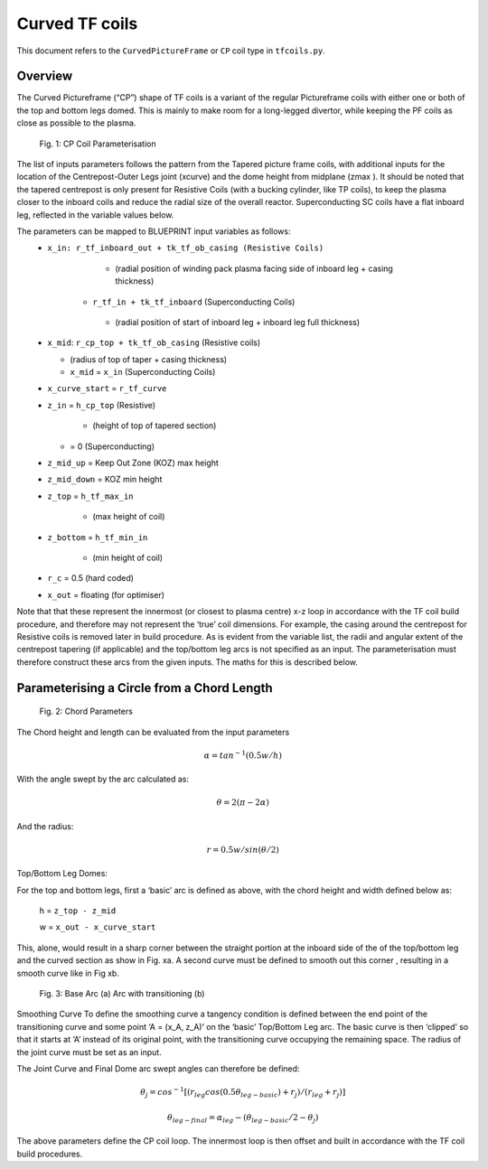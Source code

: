 Curved TF coils
================

This document refers to the ``CurvedPictureFrame`` or ``CP`` coil type in ``tfcoils.py``.  

Overview
--------
The Curved Pictureframe (“CP”) shape of TF coils is a variant of the regular Pictureframe
coils with either one or both of the top and bottom legs domed. This is mainly to make 
room for a long-legged divertor, while keeping the PF coils as close as possible to the 
plasma. 

.. figure:: ../images/CP_coils_params.png
    

    Fig. 1: CP Coil Parameterisation


The  list of inputs parameters follows the pattern from the Tapered picture frame  coils, 
with additional inputs for the location of the Centrepost-Outer Legs joint (xcurve) and the 
dome height from midplane (zmax  ). It should be noted that the tapered centrepost is only 
present for Resistive Coils (with a bucking cylinder, like TP coils), to keep the plasma 
closer to the inboard coils and reduce the radial size of the overall reactor. 
Superconducting SC coils have a flat inboard leg, reflected in the variable values below. 

The parameters can be mapped to BLUEPRINT input variables as follows:
    *  ``x_in: r_tf_inboard_out + tk_tf_ob_casing (Resistive Coils)``
  
            *	(radial position of winding pack plasma facing side of inboard leg + casing thickness)

        *	``r_tf_in + tk_tf_inboard`` (Superconducting Coils)

            *	(radial position of start of inboard leg + inboard leg full thickness)

    *	``x_mid``: ``r_cp_top + tk_tf_ob_casing`` (Resistive coils)

        *	(radius of top of taper + casing thickness)

        *	``x_mid`` = ``x_in`` (Superconducting Coils)

    *	``x_curve_start`` = ``r_tf_curve``

    *	``z_in`` = ``h_cp_top`` (Resistive)

            *	(height of top of tapered section)

        *	= 0 (Superconducting)

    *	``z_mid_up`` = Keep Out Zone (KOZ) max height

    *	``z_mid_down`` = KOZ min height

    *	``z_top`` = ``h_tf_max_in``

            *	(max height of coil)

    *	``z_bottom`` = ``h_tf_min_in``

            *	(min height of coil)

    *	``r_c`` = 0.5 (hard coded)

    *	``x_out`` = floating (for optimiser) 

Note that that these represent the innermost (or closest to plasma centre) x-z loop in accordance 
with the TF coil build procedure, and therefore may not represent the ‘true’ coil dimensions. For 
example, the casing around the centrepost for Resistive coils is removed later in build procedure.
As is evident from the variable list, the radii and angular extent of the centrepost tapering (if 
applicable) and the top/bottom leg arcs is not specified as an input. The parameterisation must 
therefore construct these arcs from the given inputs. The maths for this is described below.

Parameterising a Circle from a Chord Length   
-------------------------------------------

.. figure:: ../images/chord_arc.PNG
    

    Fig. 2: Chord Parameters

The Chord height and length can be evaluated from the input parameters

.. math:: 

    \alpha = tan^{-1}⁡ (0.5 w/h)

With the angle swept by the arc calculated as:

.. math:: 
    
    \theta = 2 (\pi - 2 \alpha)

And the radius:

.. math::
    
    r = 0.5 w/sin ⁡(\theta/2)

Top/Bottom Leg Domes:

For the top and bottom legs, first a ‘basic’ arc is defined as above, with the chord height and width 
defined below as:

    h = ``z_top - z_mid``

    w = ``x_out - x_curve_start``

This, alone, would result in a sharp corner between the straight portion at the inboard side of the 
of the top/bottom leg and the curved section  as show in Fig. xa. A second curve must be defined to 
smooth out this corner , resulting in a smooth curve like in Fig xb.
  
.. figure:: ../images/transitioning_curve.PNG
    

    Fig. 3: Base Arc (a) Arc with transitioning (b)

Smoothing Curve
To  define the smoothing curve a tangency condition is defined between the end point of the transitioning 
curve and some point ‘A = (x_A, z_A)’ on the ‘basic’ Top/Bottom Leg arc. The basic curve is then ‘clipped’ 
so that it starts at ‘A’ instead of its original point, with the transitioning curve occupying the remaining 
space. The radius of the joint curve must be set as an input.

The Joint Curve and Final Dome arc swept angles can therefore be defined:

.. math::

    \theta_j = cos^{-1} ⁡[(r_{leg} cos⁡ (0.5 \theta_{leg-basic} ) + r_j)/(r_{leg} + r_j )]

.. math::

    \theta_{leg-final} = \alpha_{leg} - (\theta_{leg-basic}/2 - \theta_j )

The above parameters define the CP coil loop. The innermost loop is then offset and built in accordance with 
the TF coil build procedures.

